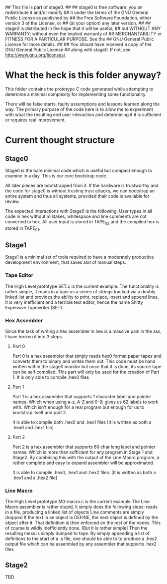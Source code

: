 ## This file is part of stage0.
##
## stage0 is free software: you an redistribute it and/or modify
## it under the terms of the GNU General Public License as published by
## the Free Software Foundation, either version 3 of the License, or
## (at your option) any later version.
##
## stage0 is distributed in the hope that it will be useful,
## but WITHOUT ANY WARRANTY; without even the implied warranty of
## MERCHANTABILITY or FITNESS FOR A PARTICULAR PURPOSE.  See the
## GNU General Public License for more details.
##
## You should have received a copy of the GNU General Public License
## along with stage0.  If not, see <http://www.gnu.org/licenses/>.

* What the heck is this folder anyway?
This folder contains the prototype C code generated while attempting to determine a minimal complexity for implementing some functionality.

There will be false starts, faulty assumptions and lessons learned along the way.
The primary purpose of the code here is to allow me to experiment with what the resulting end user interaction and determining if it is sufficient or requires real improvement.

* Current thought structure
** Stage0
Stage0 is the bare minimal code which is useful but compact enough to examine in a day. This is our core bootstrap code.

All later pieces are bootstrapped from it. If the hardware is trustworthy and the code for stage0 is without trusting trust attacks, we can bootstrap an entire system and thus all systems, provided their code is available for review.

The expected interactions with Stage0 is the following:
User types in all code in hex without mistakes, whitespace and line comments are not converted to hex. All user input is stored in TAPE_02 and the compiled hex is stored in TAPE_01.

** Stage1
Stage1 is a minimal set of tools required to have a moderately productive development environment, that saves alot of manual steps.
*** Tape Editor
The High Level prototype SET.c is the current example.
The functionality is rather simple, it reads in a tape as a series of strings tracked via a doubly linked list and provides the ability to print, replace, insert and append lines.
It is very inefficient and a terrible text editor, hence the name Shitty Expensive Typewriter (SET).

*** Hex Assembler
Since the task of writing a hex assembler in hex is a massive pain in the ass, I have broken it into 3 steps.
**** Part 0
Part 0 is a hex assembler that simply reads hex0 format paper tapes and converts them to binary and writes them out. This code must be hand written within the stage0 monitor but once that it is done, its source tape can be self compiled.
This part will only be used for the creation of Part 1. It is only able to compile .hex0 files

**** Part 1
Part 1 is a hex assembler that supports 1 character label and pointer names. Which when using a-z, A-Z and 0-9; gives us 62 labels to work with. Which isn't enough for a real program but enough for us to bootstrap itself and part 2.

It is able to compile both .hex0 and .hex1 files
[It is written as both a .hex0 and .hex1 file]

**** Part 2
Part 2 is a hex assembler that supports 60 char long label and pointer names. Which is more than sufficient for any program in Stage 1 and Stage2.
By combining this with the output of the Line Macro program, a rather complete and easy to expand assembler will be approximated.

It is able to compile .hex0, .hex1 and .hex2 files.
[It is written as both a .hex1 and a .hex2 file]

*** Line Macro
The High Level prototype M0-macro.c is the current example
The Line Macro assembler is rather stupid, it simply does the following steps:
reads in a file, producing a linked list of objects
Line comments are simply dropped
If the text in an object is DEFINE, the next object is defined by the object after it.
That definition is then enforced on the rest of the nodes.
This of course is wildly inefficiently done. [But it is rather simple]
Then the resulting mess is simply dumped to tape.
By simply appending a list of defintions to the start of a .s file, one should be able to to produce a .hex2 output file which can be assembled by any assembler that supports .hex2 files

** Stage2
TBD

